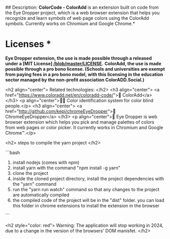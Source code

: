 # ColorCode - ColorAdd, browser extension.
## Description: 
*ColorCode - ColorAdd* is an extension built on code from the Eye Dropper project, which is a web browser extension that helps you recognize and learn symbols
of web page colors using the ColorAdd symbols. Currently works on Chromium and Google Chrome.*

* Licenses *
*Eye Dropper extension, the use is made possible through a released under a [MIT License] [[/blob/master/LICENSE]].*
*ColorAdd, the use is made possible through a pro bono license. (Schools and universities are exempt from paying fees in a pro bono model, with this licensing in the education sector managed by the non-profit association ColorADD.Social.)*

<h2 align="center"> Related technologies: </h2>
<h3 align="center">
    <a href="https://www.coloradd.net/en/coloradd-code/">🔗 ColorAdd</a>
</h3> <p align="center">🕵️‍♀️ Color identification system for color blind people.</p>
<h3 align="center">
<a href="http://github.com/kepi/chromeEyeDropper">🔗 ChromeEyeDropper</a>
</h3> <p align="center">🚀 Eye Dropper is web browser extension which helps you pick and manage palettes of colors from web pages or color picker. It currently works in Chromium and Google Chrome™.</p>

<h2> steps to compile the yarn project </h2>

```bash
1) install nodejs (comes with npm)
2) install yarn with the command "npm install -g yarn"
3) clone the project
4) inside the cloned project directory, install the project dependencies with the "yarn" command
5) run the "yarn run watch" command so that any changes to the project are automatically compiled
5) the compiled code of the project will be in the "dist" folder. you can load this folder in chrome extensions to install the extension in the browser
```

<h2 style="color: red"> Warning: The application will stop working in 2024, due to a change in the version of the browsers' DOM manisfet. </h2>
